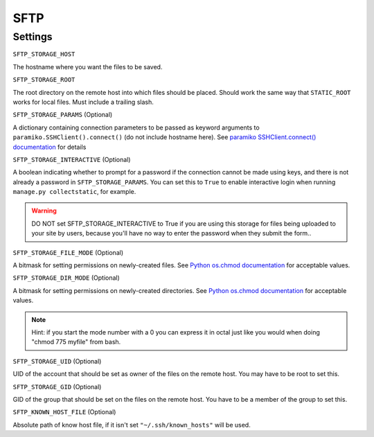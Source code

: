 SFTP
====

Settings
--------

``SFTP_STORAGE_HOST``

The hostname where you want the files to be saved.

``SFTP_STORAGE_ROOT``

The root directory on the remote host into which files should be placed.
Should work the same way that ``STATIC_ROOT`` works for local files. Must
include a trailing slash.

``SFTP_STORAGE_PARAMS`` (Optional)

A dictionary containing connection parameters to be passed as keyword
arguments to ``paramiko.SSHClient().connect()`` (do not include hostname here).
See `paramiko SSHClient.connect() documentation`_ for details

.. _`paramiko SSHClient.connect() documentation`: http://docs.paramiko.org/en/latest/api/client.html#paramiko.client.SSHClient.connect

``SFTP_STORAGE_INTERACTIVE`` (Optional)

A boolean indicating whether to prompt for a password if the connection cannot
be made using keys, and there is not already a password in
``SFTP_STORAGE_PARAMS``. You can set this to ``True`` to enable interactive
login when running ``manage.py collectstatic``, for example.

.. warning::

  DO NOT set SFTP_STORAGE_INTERACTIVE to True if you are using this storage
  for files being uploaded to your site by users, because you'll have no way
  to enter the password when they submit the form..

``SFTP_STORAGE_FILE_MODE`` (Optional)

A bitmask for setting permissions on newly-created files. See
`Python os.chmod documentation`_ for acceptable values.


``SFTP_STORAGE_DIR_MODE`` (Optional)

A bitmask for setting permissions on newly-created directories. See
`Python os.chmod documentation`_ for acceptable values.

.. note::

  Hint: if you start the mode number with a 0 you can express it in octal
  just like you would when doing "chmod 775 myfile" from bash.

.. _`Python os.chmod documentation`: http://docs.python.org/library/os.html#os.chmod

``SFTP_STORAGE_UID`` (Optional)

UID of the account that should be set as owner of the files on the remote
host. You may have to be root to set this.

``SFTP_STORAGE_GID`` (Optional)

GID of the group that should be set on the files on the remote host. You have
to be a member of the group to set this.

``SFTP_KNOWN_HOST_FILE`` (Optional)

Absolute path of know host file, if it isn't set ``"~/.ssh/known_hosts"`` will be used.

